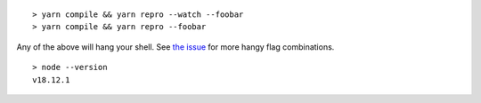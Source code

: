 ::

    > yarn compile && yarn repro --watch --foobar
    > yarn compile && yarn repro --foobar

Any of the above will hang your shell. See `the issue <https://github.com/Effect-TS/cli/issues/435>`_ for more hangy flag combinations.

::

    > node --version
    v18.12.1
